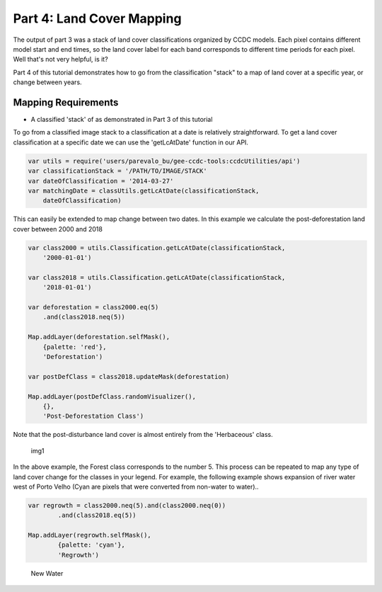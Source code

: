 Part 4: Land Cover Mapping
--------------------------

The output of part 3 was a stack of land cover classifications organized
by CCDC models. Each pixel contains different model start and end times,
so the land cover label for each band corresponds to different time
periods for each pixel. Well that's not very helpful, is it?

Part 4 of this tutorial demonstrates how to go from the classification
"stack" to a map of land cover at a specific year, or change between
years.

Mapping Requirements
~~~~~~~~~~~~~~~~~~~~

-  A classified 'stack' of as demonstrated in Part 3 of this tutorial

To go from a classified image stack to a classification at a date is
relatively straightforward. To get a land cover classification at a
specific date we can use the 'getLcAtDate' function in our API.

.. code:: javascript

    var utils = require('users/parevalo_bu/gee-ccdc-tools:ccdcUtilities/api')
    var classificationStack = '/PATH/TO/IMAGE/STACK'
    var dateOfClassification = '2014-03-27'
    var matchingDate = classUtils.getLcAtDate(classificationStack,
        dateOfClassification)

This can easily be extended to map change between two dates. In this
example we calculate the post-deforestation land cover between 2000 and
2018

.. code:: javascript

    var class2000 = utils.Classification.getLcAtDate(classificationStack,
        '2000-01-01')

    var class2018 = utils.Classification.getLcAtDate(classificationStack,
        '2018-01-01')

    var deforestation = class2000.eq(5)
        .and(class2018.neq(5))

    Map.addLayer(deforestation.selfMask(),
        {palette: 'red'},
        'Deforestation')

    var postDefClass = class2018.updateMask(deforestation)

    Map.addLayer(postDefClass.randomVisualizer(),
        {},
        'Post-Deforestation Class')

Note that the post-disturbance land cover is almost entirely from the
'Herbaceous' class.

.. figure:: ../img/postDefClass.png
   :alt: img1

   img1

In the above example, the Forest class corresponds to the number 5. This
process can be repeated to map any type of land cover change for the
classes in your legend. For example, the following example shows
expansion of river water west of Porto Velho (Cyan are pixels that were
converted from non-water to water)..

.. code:: javascript

    var regrowth = class2000.neq(5).and(class2000.neq(0))
            .and(class2018.eq(5))

    Map.addLayer(regrowth.selfMask(),
            {palette: 'cyan'},
            'Regrowth')

.. figure:: ../img/newWater.png
   :alt: New Water

   New Water

